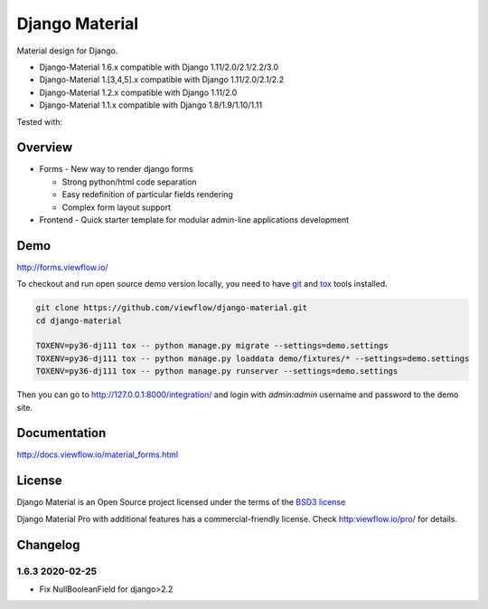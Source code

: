 ===============
Django Material
===============

Material design for Django.

.. image:: https://img.shields.io/pypi/v/django-material.svg
    :target: https://pypi.python.org/pypi/django-material
.. image:: https://img.shields.io/pypi/wheel/django-material.svg
    :target: https://pypi.python.org/pypi/django-material
.. image:: https://img.shields.io/pypi/status/django-material.svg
    :target: https://pypi.python.org/pypi/django-material
.. image:: https://travis-ci.org/viewflow/django-material.svg
    :target: https://travis-ci.org/viewflow/django-material
.. image:: https://img.shields.io/pypi/pyversions/django-material.svg
    :target: https://pypi.python.org/pypi/django-material
.. image:: https://img.shields.io/pypi/l/Django.svg
    :target: https://raw.githubusercontent.com/viewflow/django-material/master/LICENSE.txt
.. image:: https://badges.gitter.im/Join%20Chat.svg
   :alt: Join the chat at https://gitter.im/viewflow/django-material
   :target: https://gitter.im/viewflow/django-material?utm_source=badge&utm_medium=badge&utm_campaign=pr-badge&utm_content=badge


- Django-Material 1.6.x compatible with Django 1.11/2.0/2.1/2.2/3.0
- Django-Material 1.[3,4,5].x compatible with Django 1.11/2.0/2.1/2.2
- Django-Material 1.2.x compatible with Django 1.11/2.0
- Django-Material 1.1.x compatible with Django 1.8/1.9/1.10/1.11

Tested with:

.. image:: demo/static/img/browserstack_small.png
  :target:  http://browserstack.com/

Overview
========

- Forms - New way to render django forms

  * Strong python/html code separation
  * Easy redefinition of particular fields rendering
  * Complex form layout support

- Frontend - Quick starter template for modular admin-line applications development

.. image:: .screen.png
   :width: 400px


Demo
====

http://forms.viewflow.io/

To checkout and run open source demo version locally, you need to have
`git <https://git-scm.com/>`_ and `tox
<https://tox.readthedocs.io/en/latest/>`_ tools installed.

.. code:: bash

    git clone https://github.com/viewflow/django-material.git
    cd django-material

    TOXENV=py36-dj111 tox -- python manage.py migrate --settings=demo.settings
    TOXENV=py36-dj111 tox -- python manage.py loaddata demo/fixtures/* --settings=demo.settings
    TOXENV=py36-dj111 tox -- python manage.py runserver --settings=demo.settings

Then you can go to http://127.0.0.1:8000/integration/ and login with
`admin:admin` username and password to the demo site.


Documentation
=============

http://docs.viewflow.io/material_forms.html

License
=======

Django Material is an Open Source project licensed under the terms of the `BSD3 license <https://github.com/viewflow/django-material/blob/master/LICENSE.txt>`_

Django Material Pro with additional features has a commercial-friendly license. Check http:viewflow.io/pro/ for details.


Changelog
=========

1.6.3 2020-02-25
----------------
- Fix NullBooleanField for django>2.2

